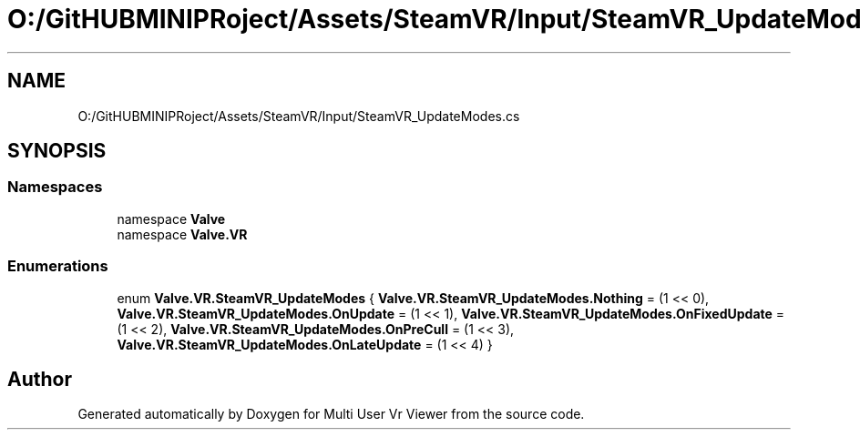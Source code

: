 .TH "O:/GitHUBMINIPRoject/Assets/SteamVR/Input/SteamVR_UpdateModes.cs" 3 "Sat Jul 20 2019" "Version https://github.com/Saurabhbagh/Multi-User-VR-Viewer--10th-July/" "Multi User Vr Viewer" \" -*- nroff -*-
.ad l
.nh
.SH NAME
O:/GitHUBMINIPRoject/Assets/SteamVR/Input/SteamVR_UpdateModes.cs
.SH SYNOPSIS
.br
.PP
.SS "Namespaces"

.in +1c
.ti -1c
.RI "namespace \fBValve\fP"
.br
.ti -1c
.RI "namespace \fBValve\&.VR\fP"
.br
.in -1c
.SS "Enumerations"

.in +1c
.ti -1c
.RI "enum \fBValve\&.VR\&.SteamVR_UpdateModes\fP { \fBValve\&.VR\&.SteamVR_UpdateModes\&.Nothing\fP = (1 << 0), \fBValve\&.VR\&.SteamVR_UpdateModes\&.OnUpdate\fP = (1 << 1), \fBValve\&.VR\&.SteamVR_UpdateModes\&.OnFixedUpdate\fP = (1 << 2), \fBValve\&.VR\&.SteamVR_UpdateModes\&.OnPreCull\fP = (1 << 3), \fBValve\&.VR\&.SteamVR_UpdateModes\&.OnLateUpdate\fP = (1 << 4) }"
.br
.in -1c
.SH "Author"
.PP 
Generated automatically by Doxygen for Multi User Vr Viewer from the source code\&.
